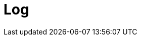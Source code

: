 // Do not edit directly!
// This file was generated by camel-quarkus-maven-plugin:update-extension-doc-page

= Log
:cq-artifact-id: camel-quarkus-log
:cq-artifact-id-base: log
:cq-native-supported: true
:cq-status: Stable
:cq-deprecated: false
:cq-jvm-since: 0.0.1
:cq-native-since: 0.0.1
:cq-camel-part-name: log
:cq-camel-part-title: Log
:cq-camel-part-description: Log messages to the underlying logging mechanism.
:cq-extension-page-title: Log
